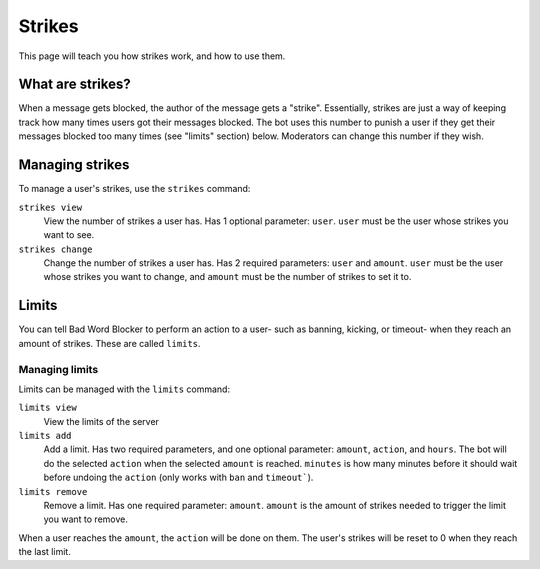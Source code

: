 Strikes
=======

This page will teach you how strikes work, and how to use them.

What are strikes?
----------------

When a message gets blocked, the author of the message gets a "strike". Essentially, strikes are just a way of keeping track how many times users got their messages blocked. The bot uses this number to punish a user if they get their messages blocked too many times (see "limits" section) below. Moderators can change this number if they wish.

Managing strikes
----------------

To manage a user's strikes, use the ``strikes`` command:

``strikes view``
    View the number of strikes a user has. Has 1 optional parameter: ``user``. ``user`` must be the user whose strikes you want to see.

``strikes change``
    Change the number of strikes a user has. Has 2 required parameters: ``user`` and ``amount``. ``user`` must be the user whose strikes you want to change, and ``amount`` must be the number of strikes to set it to.

Limits
------
You can tell Bad Word Blocker to perform an action to a user- such as banning, kicking, or timeout- when they reach an amount of strikes. These are called ``limits``.

Managing limits
^^^^^^^^^^^^^^^

Limits can be managed with the ``limits`` command:


``limits view``
    View the limits of the server

``limits add``
    Add a limit. Has two required parameters, and one optional parameter: ``amount``, ``action``, and ``hours``. The bot will do the selected ``action`` when the selected ``amount`` is reached. ``minutes`` is how many minutes before it should wait before undoing the ``action`` (only works with ``ban`` and ``timeout```).

``limits remove``
    Remove a limit. Has one required parameter: ``amount``. ``amount`` is the amount of strikes needed to trigger the limit you want to remove.

When a user reaches the ``amount``, the ``action`` will be done on them. The user's strikes will be reset to 0 when they reach the last limit. 